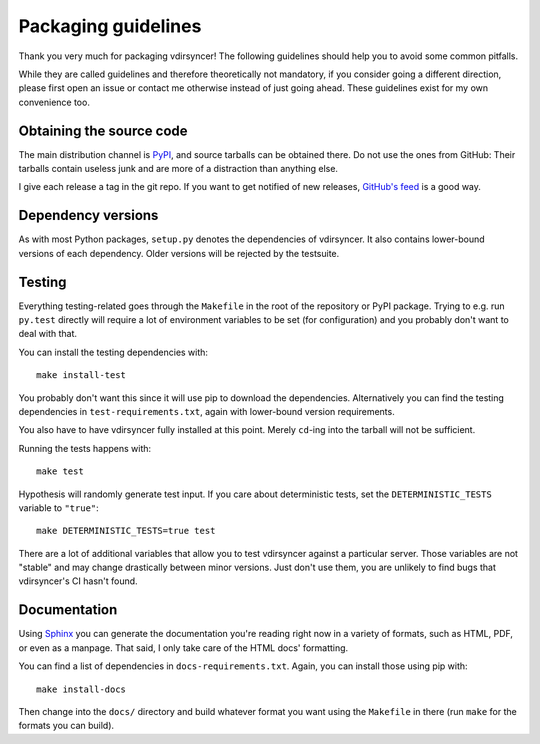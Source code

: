 ====================
Packaging guidelines
====================

Thank you very much for packaging vdirsyncer! The following guidelines should
help you to avoid some common pitfalls.

While they are called guidelines and therefore theoretically not mandatory, if
you consider going a different direction, please first open an issue or contact
me otherwise instead of just going ahead. These guidelines exist for my own
convenience too.

Obtaining the source code
=========================

The main distribution channel is `PyPI
<https://pypi.python.org/pypi/vdirsyncer>`_, and source tarballs can be
obtained there. Do not use the ones from GitHub: Their tarballs contain useless
junk and are more of a distraction than anything else.

I give each release a tag in the git repo. If you want to get notified of new
releases, `GitHub's feed
<https://github.com/pimutils/vdirsyncer/releases.atom>`_ is a good way.

Dependency versions
===================

As with most Python packages, ``setup.py`` denotes the dependencies of
vdirsyncer. It also contains lower-bound versions of each dependency. Older
versions will be rejected by the testsuite.

Testing
=======

Everything testing-related goes through the ``Makefile`` in the root of the
repository or PyPI package. Trying to e.g. run ``py.test`` directly will
require a lot of environment variables to be set (for configuration) and you
probably don't want to deal with that.

You can install the testing dependencies with::

    make install-test

You probably don't want this since it will use pip to download the
dependencies. Alternatively you can find the testing dependencies in
``test-requirements.txt``, again with lower-bound version requirements.

You also have to have vdirsyncer fully installed at this point. Merely
``cd``-ing into the tarball will not be sufficient.

Running the tests happens with::

    make test

Hypothesis will randomly generate test input. If you care about deterministic
tests, set the ``DETERMINISTIC_TESTS`` variable to ``"true"``::

    make DETERMINISTIC_TESTS=true test

There are a lot of additional variables that allow you to test vdirsyncer
against a particular server. Those variables are not "stable" and may change
drastically between minor versions. Just don't use them, you are unlikely to
find bugs that vdirsyncer's CI hasn't found.

Documentation
=============

Using Sphinx_ you can generate the documentation you're reading right now in a
variety of formats, such as HTML, PDF, or even as a manpage. That said, I only
take care of the HTML docs' formatting.

You can find a list of dependencies in ``docs-requirements.txt``. Again, you
can install those using pip with::

    make install-docs

Then change into the ``docs/`` directory and build whatever format you want
using the ``Makefile`` in there (run ``make`` for the formats you can build).

.. _Sphinx: www.sphinx-doc.org/
